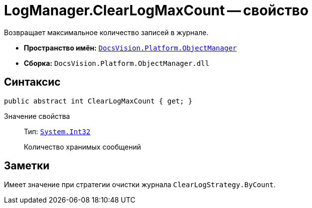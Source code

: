 = LogManager.ClearLogMaxCount -- свойство

Возвращает максимальное количество записей в журнале.

* *Пространство имён:* `xref:Platform-ObjectManager-Metadata:ObjectManager_NS.adoc[DocsVision.Platform.ObjectManager]`
* *Сборка:* `DocsVision.Platform.ObjectManager.dll`

== Синтаксис

[source,csharp]
----
public abstract int ClearLogMaxCount { get; }
----

Значение свойства::
Тип: `http://msdn.microsoft.com/ru-ru/library/system.int32.aspx[System.Int32]`
+
Количество хранимых сообщений

== Заметки

Имеет значение при стратегии очистки журнала `ClearLogStrategy.ByCount`.
